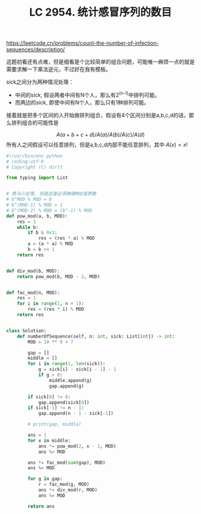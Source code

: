 #+title: LC 2954. 统计感冒序列的数目


https://leetcode.cn/problems/count-the-number-of-infection-sequences/description/

这题初看还有点难，但是细看是个比较简单的组合问题，可能唯一麻烦一点的就是需要求解一下乘法逆元，不过好在我有模板。

sick之间分为两种情况处理：
- 中间的sick, 假设两者中间有N个人，那么有2^(n-1)中排列可能。
- 而两边的sick, 即使中间有N个人，那么只有1种排列可能。

接着就是把多个区间的人开始做排列组合，假设有4个区间分别是a,b,c,d的话，那么排列组合的可能性是

$$A(a+b+c+d) / A(a) / A(b) / A(c) / A(d)$$
所有人之间假设可以任意排列，但是a,b,c,d内部不能任意排列，其中 $A(x) = x!$

#+BEGIN_SRC Python
#!/usr/bin/env python
# coding:utf-8
# Copyright (C) dirlt

from typing import List


# 费马小定理, 但是这里必须确保MOD是质数
# b^MOD % MOD = b
# b^(MOD-1) % MOD = 1
# b^(MOD-2) % MOD = (b^-1) % MOD
def pow_mod(a, b, MOD):
    res = 1
    while b:
        if b & 0x1:
            res = (res * a) % MOD
        a = (a * a) % MOD
        b = b >> 1
    return res


def div_mod(b, MOD):
    return pow_mod(b, MOD - 2, MOD)


def fac_mod(n, MOD):
    res = 1
    for i in range(1, n + 1):
        res = (res * i) % MOD
    return res


class Solution:
    def numberOfSequence(self, n: int, sick: List[int]) -> int:
        MOD = 10 ** 9 + 7

        gap = []
        middle = []
        for i in range(1, len(sick)):
            g = sick[i] - sick[i - 1] - 1
            if g > 0:
                middle.append(g)
                gap.append(g)

        if sick[0] != 0:
            gap.append(sick[0])
        if sick[-1] != n - 1:
            gap.append(n - 1 - sick[-1])

        # print(gap, middle)

        ans = 1
        for x in middle:
            ans *= pow_mod(2, x - 1, MOD)
            ans %= MOD

        ans *= fac_mod(sum(gap), MOD)
        ans %= MOD

        for g in gap:
            r = fac_mod(g, MOD)
            ans *= div_mod(r, MOD)
            ans %= MOD

        return ans
#+END_SRC
